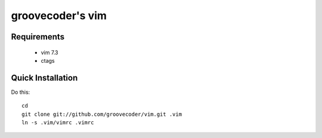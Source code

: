 groovecoder's vim
============

Requirements
------------
 * vim 7.3
 * ctags

Quick Installation
------------------
Do this::

    cd
    git clone git://github.com/groovecoder/vim.git .vim
    ln -s .vim/vimrc .vimrc
